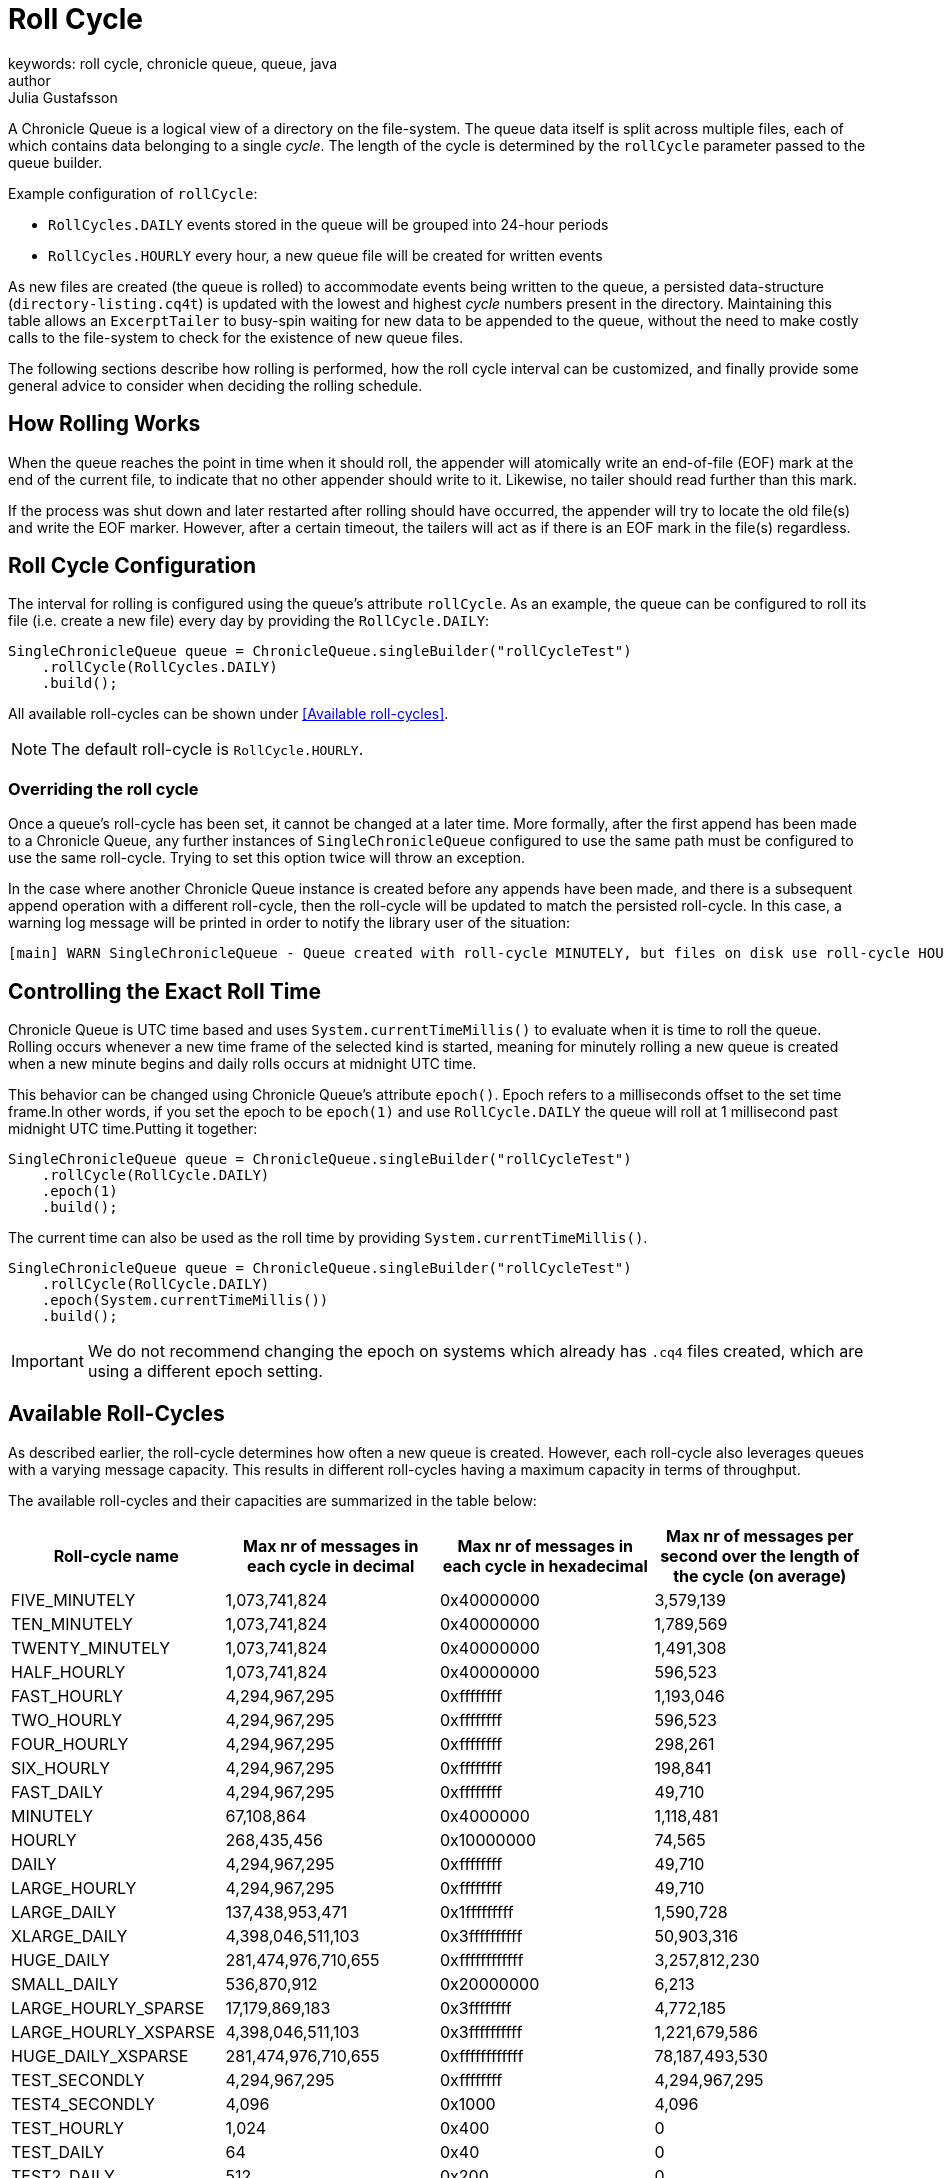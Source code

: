 = Roll Cycle
keywords: roll cycle, chronicle queue, queue, java
author: Julia Gustafsson
:reftext: Roll cycle
:navtitle: Roll cycle
:source-highlighter: highlight.js

A Chronicle Queue is a logical view of a directory on the file-system.
The queue data itself is split across multiple files, each of which contains
data belonging to a single _cycle_. The length of the cycle is determined by
the `rollCycle` parameter passed to the queue builder.

Example configuration of `rollCycle`:

* `RollCycles.DAILY` events stored in the queue will be grouped into 24-hour periods
* `RollCycles.HOURLY` every hour, a new queue file will be created for written events

As new files are created (the queue is rolled) to accommodate events being written to the queue, a persisted data-structure (`directory-listing.cq4t`) is updated with the lowest and highest
_cycle_ numbers present in the directory. Maintaining this table allows an `ExcerptTailer` to busy-spin waiting for new data to be appended to the queue, without the need to make costly calls to the file-system to check for the existence of new queue files.

The following sections describe how rolling is performed, how the roll cycle interval can be customized, and finally provide some general advice to consider when deciding the rolling schedule.

== How Rolling Works
When the queue reaches the point in time when it should roll, the appender will atomically write an end-of-file (EOF) mark at the end of the current file, to indicate that no other appender should write to it. Likewise, no tailer should read further than this mark.

If the process was shut down and later restarted after rolling should have occurred, the appender will try to locate the old file(s) and write the EOF marker. However, after a certain timeout, the tailers will act as if there is an EOF mark in the file(s) regardless.

== Roll Cycle Configuration
The interval for rolling is configured using the queue's attribute `rollCycle`. As an example, the queue can be configured to roll its file (i.e. create a new file) every day by providing the `RollCycle.DAILY`:

[source, java]
----
SingleChronicleQueue queue = ChronicleQueue.singleBuilder("rollCycleTest")
    .rollCycle(RollCycles.DAILY)
    .build();
----
All available roll-cycles can be shown under <<Available roll-cycles>>.

NOTE: The default roll-cycle is `RollCycle.HOURLY`.

=== Overriding the roll cycle
Once a queue’s roll-cycle has been set, it cannot be changed at a later time. More formally, after the first append has been made to a Chronicle Queue, any further instances of `SingleChronicleQueue` configured to use the same path must be configured to use the same roll-cycle. Trying to set this option twice will throw an exception.

In the case where another Chronicle Queue instance is created before any appends have been made, and there is a subsequent append operation with a different roll-cycle, then the roll-cycle will be updated to match the persisted roll-cycle. In this case, a warning log message will be printed in order to notify the library user of the situation:

----
[main] WARN SingleChronicleQueue - Queue created with roll-cycle MINUTELY, but files on disk use roll-cycle HOURLY. Overriding this queue to use HOURLY
----

[#epoch]
== Controlling the Exact Roll Time
Chronicle Queue is UTC time based and uses `System.currentTimeMillis()` to evaluate when it is time to roll the queue. Rolling occurs whenever a new time frame of the selected kind is started, meaning for minutely rolling a new queue is created when a new minute begins and daily rolls occurs at midnight UTC time.

This behavior can be changed using Chronicle Queue’s attribute `epoch()`. Epoch refers to a milliseconds offset to the set time frame.In other words, if you set the epoch to be `epoch(1)` and use `RollCycle.DAILY` the queue will roll at 1 millisecond past midnight UTC time.Putting it together:

[source,java]
----
SingleChronicleQueue queue = ChronicleQueue.singleBuilder("rollCycleTest")
    .rollCycle(RollCycle.DAILY)
    .epoch(1)
    .build();
----

The current time can also be used as the roll time by providing `System.currentTimeMillis()`.

[source, java]
----
SingleChronicleQueue queue = ChronicleQueue.singleBuilder("rollCycleTest")
    .rollCycle(RollCycle.DAILY)
    .epoch(System.currentTimeMillis())
    .build();
----

IMPORTANT: We do not recommend changing the epoch on systems which already has `.cq4` files created, which are using a different epoch setting.

== Available Roll-Cycles
As described earlier, the roll-cycle determines how often a new queue is created. However, each roll-cycle also leverages queues with a varying message capacity. This results in different roll-cycles having a maximum capacity in terms of throughput.

The available roll-cycles and their capacities are summarized in the table below:
|===
| Roll-cycle name | Max nr of messages in each cycle in decimal | Max nr of messages in each cycle in hexadecimal | Max nr of messages per second over the length of the cycle (on average)

| FIVE_MINUTELY | 1,073,741,824| 0x40000000 | 3,579,139
| TEN_MINUTELY | 1,073,741,824| 0x40000000 | 1,789,569
| TWENTY_MINUTELY | 1,073,741,824| 0x40000000 | 1,491,308
| HALF_HOURLY | 1,073,741,824| 0x40000000 | 596,523
| FAST_HOURLY | 4,294,967,295| 0xffffffff | 1,193,046
| TWO_HOURLY | 4,294,967,295| 0xffffffff | 596,523
| FOUR_HOURLY | 4,294,967,295| 0xffffffff | 298,261
| SIX_HOURLY | 4,294,967,295| 0xffffffff | 198,841
| FAST_DAILY | 4,294,967,295| 0xffffffff | 49,710
| MINUTELY | 67,108,864| 0x4000000 | 1,118,481
| HOURLY | 268,435,456| 0x10000000 | 74,565
| DAILY | 4,294,967,295| 0xffffffff | 49,710
| LARGE_HOURLY | 4,294,967,295| 0xffffffff | 49,710
| LARGE_DAILY | 137,438,953,471| 0x1fffffffff | 1,590,728
| XLARGE_DAILY | 4,398,046,511,103| 0x3ffffffffff | 50,903,316
| HUGE_DAILY | 281,474,976,710,655| 0xffffffffffff | 3,257,812,230
| SMALL_DAILY | 536,870,912| 0x20000000 | 6,213
| LARGE_HOURLY_SPARSE | 17,179,869,183| 0x3ffffffff | 4,772,185
| LARGE_HOURLY_XSPARSE | 4,398,046,511,103| 0x3ffffffffff | 1,221,679,586
| HUGE_DAILY_XSPARSE | 281,474,976,710,655| 0xffffffffffff | 78,187,493,530
| TEST_SECONDLY | 4,294,967,295| 0xffffffff | 4,294,967,295
| TEST4_SECONDLY | 4,096| 0x1000 | 4,096
| TEST_HOURLY | 1,024| 0x400 | 0
| TEST_DAILY | 64| 0x40 | 0
| TEST2_DAILY | 512| 0x200 | 0
| TEST4_DAILY | 4,096| 0x1000 | 0
| TEST8_DAILY | 131,072| 0x20000 | 1
|===

IMPORTANT: Roll-cycles named _TEST*_ should only be used in test environments.

To understand how the limitations above were derived we can look at an example. Chronicle Queue uses a xref:queue-operations:indexing.adoc#_index[64 bit index] composed of the cycle number, and the sequence number.
For a daily roll-cycle Chronicle Queue the index is split in half reserving:

* 32-bits for the message sequence number - allowing *4 billion messages per day*
* 31-bits for the cycle number (reserving the high bit for the sign ) - allowing us to store messages up to the year *5,881,421*.

If you have more than 4 billion messages per cycle you can increase the number of bits used for cycles and thus the number of messages per cycle, though reducing the number of cycles. For example, you may have up to 1 trillion messages per day and you need 23-bit cycles to allow for up to the year 24,936. If we had rolled every second with 32-bit 4 bn messages per second, we would be running out in about a decade. With hourly and daily-rolling it's pretty limitless. Also, by changing the `epoch`, you can extend the dates further, shifting the limit between the first and last cycle to 31-bits or 23-bits.

== Timezone Rollover ★
Chronicle Queue bases its roll times on the UTC time zone. However, Chronicle Queue Enterprise supports time zone rollover. This allows specifying a time and periodicity of queue rollovers which takes account of the user's local timezone, rather than UTC.

[IMPORTANT]
====
Time zone roll cycles is an *Enterprise feature* and only applies to daily rollovers, i.e. when the roll cycle is one of:

* `SMALL_DAILY`
* `DAILY`
* `LARGE_DAILY`
* `XLARGE_DAILY`
* `HUGE_DAILY`

====

=== Configuration
Timezone rolling is set using the configuration method `rollTime(LocalTime rollTime, ZoneId zoneId)`. It is provided an instance of `LocalTime.of(int hour, int minute)` describing at what hour and minute of the day to roll, relative to the given time zone. If no time zone is provided, the default is UTC.

NOTE: Read more about available ZoneId:s in the link:https://docs.oracle.com/javase/8/docs/api/java/util/TimeZone.html[here].

Below is an example of a queue that performs daily rolls at 5 PM, London time:

[source, java]
----
SingleChronicleQueue queue = ChronicleQueue.singleBuilder("/timezone")
    .rollTime(LocalTime.of(17, 0), ZoneId.of("Europe/London"))
    .rollCycle(RollCycle.DAILY)
    .timeProvider(System.currentTimeMillis())
    .build();
----

== Archiving Old Queue Files ★
Over time, it may become necessary to automatically delete or archive old queue files. An automated process needs to ensure that there are no active file-handles open on a queue file before attempting to delete.

To facilitate this operation, Chronicle Queue Enterprise tracks references to its _roll-cycle_ files internally.

== General Advice on Rolling
At roll-time, a few unavoidable objects and memory mappings are created, and the old memory mappings are released. This activity can introduce slight jitter to your application. Chronicle aim's to keep this to a minimum, and control when it occurs. However, it is still recommended avoiding rolling at critical points in time to the extent possible.

=== Adapt to Down-Time
In systems that are not always active, it is advised to schedule rolls during the down-time. However, for applications with a buzy feed and no down-time, Chronicle recommends using minutely rolling (a new queue is created every minute). This keep jitter to a minimum, as only one minute’s worth of data has to be unmapped on a queue-roll.

=== Avoid Large Files
It is generally recommended limiting the size of queue files to around < 250GB as unmapping a large `.cq4` file has can cause unwanted jitter. Therefore, if possible, use a more regular roll-cycle to avoid any performance penalties associated with unmapping large files.


